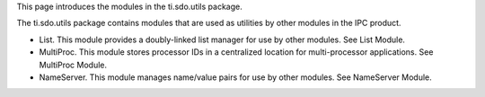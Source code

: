 .. http://processors.wiki.ti.com/index.php/IPC_Users_Guide/The_ti.sdo.utils_Package

This page introduces the modules in the ti.sdo.utils package.

The ti.sdo.utils package contains modules that are used as utilities by other modules in the IPC product.

- List. This module provides a doubly-linked list manager for use by other modules. See List Module.
- MultiProc. This module stores processor IDs in a centralized location for multi-processor applications. See MultiProc Module.
- NameServer. This module manages name/value pairs for use by other modules. See NameServer Module.

